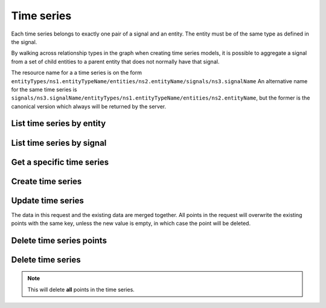 
Time series
===========

Each time series belongs to exactly one pair of a signal and an entity. The entity must be of the same type as defined
in the signal.

By walking across relationship types in the graph when creating time series models, it is possible to aggregate a signal
from a set of child entities to a parent entity that does not normally have that signal.

The resource name for a a time series is on the form
``entityTypes/ns1.entityTypeName/entities/ns2.entityName/signals/ns3.signalName``
An alternative name for the same time series is
``signals/ns3.signalName/entityTypes/ns1.entityTypeName/entities/ns2.entityName``, but the former is the canonical
version which always will be returned by the server.

List time series by entity
--------------------------

..  http:get:: /v1/entityTypes/{entityTypeId}/entities/{entityId}/timeSeries

    :query int pageSize: The maximum number of results to return. Defaults to 1000, which is also the maximum value
        of this field.
    :query string pageToken: The page token to resume the results from, as returned from a previous request to this
        method with the same query parameters.
    :resjson object timeSeries: The resulting time series.
    :resjson string nextPageToken: The page token where the list continues. Can be sent to a subsequent query.
    :resjson int totalSize: The total number of results, irrespective of paging.

..  http:example:: curl wget python-requests

    GET /v1/entityTypes/store/entities/customer1.apple_store_fifth_avenue/timeSeries HTTP/1.1
    Host: data.api.exabel.com
    Accept: application/json
    X-Api-Key: API_KEY_GOES_HERE


    HTTP/1.1 200 OK
    Content-Type: application/json; charset=utf-8

    {
      "timeSeries":
        [
          "name": "entityTypes/store/entities/customer1.apple_store_fifth_avenue/signals/customer1.visitors",
          "name": "entityTypes/store/entities/customer1.apple_store_fifth_avenue/signals/customer1.total_spend_amount"
        ],
      "nextPageToken": "graph:entityTypes:store:entities:customer1:apple_store_fifth_avenue:signals:customer1:total_spend_amount",
      "totalSize": 2
    }


List time series by signal
--------------------------

..  http:get:: /v1/signals/{signalId}/timeSeries

    :query int pageSize: The maximum number of results to return. Defaults to 1000, which is also the maximum value
        of this field.
    :query string pageToken: The page token to resume the results from, as returned from a previous request to this
        method with the same query parameters.
    :resjson object timeSeries: The resulting time series.
    :resjson string nextPageToken: The page token where the list continues. Can be sent to a subsequent query.
    :resjson int totalSize: The total number of results, irrespective of paging.

..  http:example:: curl wget python-requests

    GET /v1/signals/customer1.visitors/timeSeries HTTP/1.1
    Host: data.api.exabel.com
    Accept: application/json
    X-Api-Key: API_KEY_GOES_HERE


    HTTP/1.1 200 OK
    Content-Type: application/json; charset=utf-8

    {
      "timeSeries":
        [
          "name": "entityTypes/store/entities/customer1.apple_store_fifth_avenue/signals/customer1.visitors",
          "name": "entityTypes/store/entities/customer1.apple_store_grand_central/signals/customer1.visitors",
          "name": "entityTypes/store/entities/customer1.apple_store_upper_west_side/signals/customer1.visitors"
        ],
      "nextPageToken": "graph:entityTypes:store:entities:customer1:apple_store_upper_west_side:signals:customer1:visitors",
      "totalSize": 3
    }


Get a specific time series
--------------------------

..  http:get:: /v1/entityTypes/{entityTypeId}/entities/{entityId}/signals/{signalId}

    :query timestamp view.timeRange.fromTime: The start point of the time range. By default included in the range.
    :query boolean view.timeRange.excludeFrom: Set to true to exclude the start point from the range.
    :query timestamp view.timeRange.toTime: The end point of the time range. By default excluded from the range.
    :query boolean view.timeRange.includeTo: Set to true to include the end point in the range.

    :resjsonarr string name: Time series resource name
    :resjson array points: Data points

..  http:example:: curl wget python-requests

    GET /v1/entityTypes/store/entities/customer1.apple_store_fifth_avenue/signals/customer1.visitors?view.timeRange.fromTime=2019-01-01T00:00:00Z&view.timeRange.fromTime=2019-01-03T00:00:00Z&view.timeRange.includeTo=true HTTP/1.1
    Host: data.api.exabel.com
    Accept: application/json
    X-Api-Key: API_KEY_GOES_HERE


    HTTP/1.1 200 OK
    Content-Type: application/json; charset=utf-8

    {
      "name": "entityTypes/store/entities/customer1.apple_store_fifth_avenue/signals/customer1.visitors",
      "points": [
        {"time": "2019-01-01T00:00:00Z", "value": 1223},
        {"time": "2019-01-02T00:00:00Z", "value": 3435},
        {"time": "2019-01-03T00:00:00Z", "value": 2976}
      ]
    }


Create time series
------------------

..  http:post:: /v1/entityTypes/{entityTypeId}/entities/{entityId}/signals/{signalId}

    :query timestamp view.timeRange.fromTime: The start point of the time range. By default included in the range.
    :query boolean view.timeRange.excludeFrom: Set to true to exclude the start point from the range.
    :query timestamp view.timeRange.toTime: The end point of the time range. By default excluded from the range.
    :query boolean view.timeRange.includeTo: Set to true to include the end point in the range.

    :reqjson array points: Data points

    :resjson string name: Time series resource name
    :resjson array points: Data points

..  http:example:: curl wget python-requests

    POST /v1/entityTypes/store/entities/customer1.apple_store_fifth_avenue/signals/customer1.visitors?view.timeRange.fromTime=2019-01-01T00:00:00Z&view.timeRange.fromTime=2019-01-03T00:00:00Z&view.timeRange.includeTo=true HTTP/1.1
    Host: data.api.exabel.com
    Accept: application/json
    X-Api-Key: API_KEY_GOES_HERE
    Content-Type: application/json; charset=utf-8

    {
      "points": [
        {"time": "2019-01-01T00:00:00Z", "value": 1223},
        {"time": "2019-01-02T00:00:00Z", "value": 3435},
        {"time": "2019-01-03T00:00:00Z", "value": 2976}
      ]
    }


    HTTP/1.1 200 OK
    Content-Type: application/json; charset=utf-8

    {
      "name": "entityTypes/store/entities/customer1.apple_store_fifth_avenue/signals/customer1.visitors",
      "points": [
        {"time": "2019-01-01T00:00:00Z", "value": 1223},
        {"time": "2019-01-02T00:00:00Z", "value": 3435},
        {"time": "2019-01-03T00:00:00Z", "value": 2976}
      ]
    }


Update time series
------------------

The data in this request and the existing data are merged together. All points in the request will overwrite
the existing points with the same key, unless the new value is empty, in which case the point will be deleted.

..  http:patch:: /v1/entityTypes/{entityTypeId}/entities/{entityId}/signals/{signalId}

    :query timestamp view.timeRange.fromTime: The start point of the time range. By default included in the range.
    :query boolean view.timeRange.excludeFrom: Set to true to exclude the start point from the range.
    :query timestamp view.timeRange.toTime: The end point of the time range. By default excluded from the range.
    :query boolean view.timeRange.includeTo: Set to true to include the end point in the range.

    :reqjson array points: Data points

    :resjson string name: Time series resource name
    :resjson array points: Data points


..  http:example:: curl wget python-requests

    PATCH /v1/entityTypes/store/entities/customer1.apple_store_fifth_avenue/signals/customer1.visitors?view.timeRange.fromTime=2019-01-04T00:00:00Z&view.timeRange.fromTime=2019-01-06T00:00:00Z&view.timeRange.includeTo=true HTTP/1.1
    Host: data.api.exabel.com
    Accept: application/json
    X-Api-Key: API_KEY_GOES_HERE
    Content-Type: application/json; charset=utf-8

    {
      "points": [
        {"time": "2019-01-04T00:00:00Z", "value": 4231},
        {"time": "2019-01-05T00:00:00Z"},
        {"time": "2019-01-06T00:00:00Z", "value": 3521}
      ]
    }


    HTTP/1.1 200 OK
    Content-Type: application/json; charset=utf-8

    {
      "name": "entityTypes/store/entities/customer1.apple_store_fifth_avenue/signals/customer1.visitors",
      "points": [
        {"time": "2019-01-04T00:00:00Z", "value": 4231},
        {"time": "2019-01-06T00:00:00Z", "value": 3521}
      ]
    }


Delete time series points
-------------------------

..  http:post:: /v1/entityTypes/{entityTypeId}/entities/{entityId}/signals/{signalId}/points:batchDelete

    :reqjson array timeRanges: List of time ranges to delete data points from.

..  http:example:: curl wget python-requests

    POST /v1/entityTypes/store/entities/customer1.apple_store_fifth_avenue/signals/customer1.visitors/points:batchDelete HTTP/1.1
    Host: data.api.exabel.com
    Accept: application/json
    X-Api-Key: API_KEY_GOES_HERE
    Content-Type: application/json; charset=utf-8

    {
      "timeRanges": [
        {
          "fromTime": "2019-01-04T00:00:00Z",
          "excludeFrom": "true",
          "toTime": "2019-01-05T00:00:00Z",
          "includeTo": "true"
        }
      ]
    }


    HTTP/1.1 200 OK


Delete time series
------------------

..  note:: This will delete **all** points in the time series.

..  http:delete:: /v1/entityTypes/{entityTypeId}/entities/{entityId}/signals/{signalId}

..  http:example:: curl wget python-requests

    DELETE /v1/entityTypes/store/entities/customer1.apple_store_fifth_avenue/signals/customer1.visitors HTTP/1.1
    Host: data.api.exabel.com
    Accept: application/json
    X-Api-Key: API_KEY_GOES_HERE


    HTTP/1.1 200 OK
